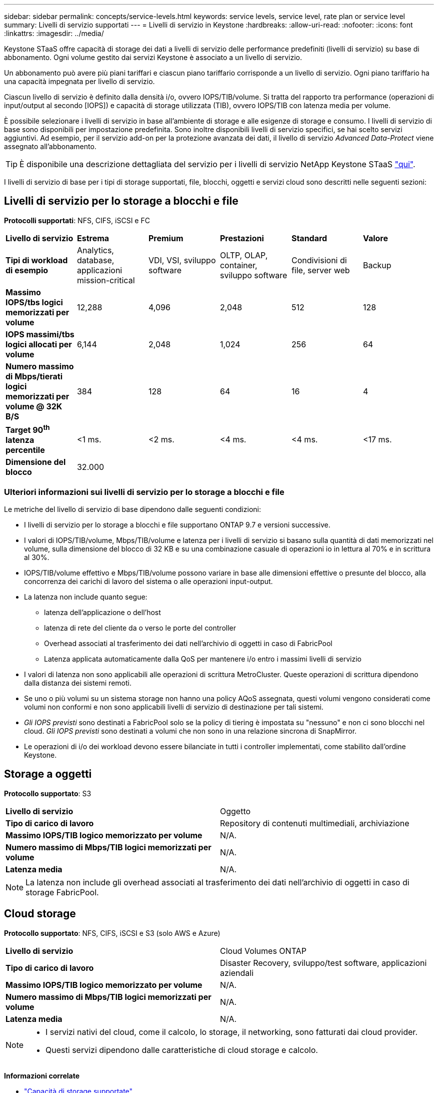 ---
sidebar: sidebar 
permalink: concepts/service-levels.html 
keywords: service levels, service level, rate plan or service level 
summary: Livelli di servizio supportati 
---
= Livelli di servizio in Keystone
:hardbreaks:
:allow-uri-read: 
:nofooter: 
:icons: font
:linkattrs: 
:imagesdir: ../media/


[role="lead"]
Keystone STaaS offre capacità di storage dei dati a livelli di servizio delle performance predefiniti (livelli di servizio) su base di abbonamento. Ogni volume gestito dai servizi Keystone è associato a un livello di servizio.

Un abbonamento può avere più piani tariffari e ciascun piano tariffario corrisponde a un livello di servizio. Ogni piano tariffario ha una capacità impegnata per livello di servizio.

Ciascun livello di servizio è definito dalla densità i/o, ovvero IOPS/TIB/volume. Si tratta del rapporto tra performance (operazioni di input/output al secondo [IOPS]) e capacità di storage utilizzata (TIB), ovvero IOPS/TIB con latenza media per volume.

È possibile selezionare i livelli di servizio in base all'ambiente di storage e alle esigenze di storage e consumo. I livelli di servizio di base sono disponibili per impostazione predefinita. Sono inoltre disponibili livelli di servizio specifici, se hai scelto servizi aggiuntivi. Ad esempio, per il servizio add-on per la protezione avanzata dei dati, il livello di servizio _Advanced Data-Protect_ viene assegnato all'abbonamento.


TIP: È disponibile una descrizione dettagliata del servizio per i livelli di servizio NetApp Keystone STaaS https://www.netapp.com/services/keystone/terms-and-conditions/["qui"^].

I livelli di servizio di base per i tipi di storage supportati, file, blocchi, oggetti e servizi cloud sono descritti nelle seguenti sezioni:



== Livelli di servizio per lo storage a blocchi e file

*Protocolli supportati*: NFS, CIFS, iSCSI e FC

|===


| *Livello di servizio* | *Estrema* | *Premium* | *Prestazioni* | *Standard* | *Valore* 


| *Tipi di workload di esempio* | Analytics, database, applicazioni mission-critical | VDI, VSI, sviluppo software | OLTP, OLAP, container, sviluppo software | Condivisioni di file, server web | Backup 


| *Massimo IOPS/tbs logici memorizzati per volume* | 12,288 | 4,096 | 2,048 | 512 | 128 


| *IOPS massimi/tbs logici allocati per volume* | 6,144 | 2,048 | 1,024 | 256 | 64 


| *Numero massimo di Mbps/tierati logici memorizzati per volume @ 32K B/S* | 384 | 128 | 64 | 16 | 4 


| *Target 90^th^ latenza percentile* | <1 ms. | <2 ms. | <4 ms. | <4 ms. | <17 ms. 


| *Dimensione del blocco* 5+| 32.000 
|===


=== Ulteriori informazioni sui livelli di servizio per lo storage a blocchi e file

Le metriche del livello di servizio di base dipendono dalle seguenti condizioni:

* I livelli di servizio per lo storage a blocchi e file supportano ONTAP 9.7 e versioni successive.
* I valori di IOPS/TIB/volume, Mbps/TIB/volume e latenza per i livelli di servizio si basano sulla quantità di dati memorizzati nel volume, sulla dimensione del blocco di 32 KB e su una combinazione casuale di operazioni io in lettura al 70% e in scrittura al 30%.
* IOPS/TIB/volume effettivo e Mbps/TIB/volume possono variare in base alle dimensioni effettive o presunte del blocco, alla concorrenza dei carichi di lavoro del sistema o alle operazioni input-output.
* La latenza non include quanto segue:
+
** latenza dell'applicazione o dell'host
** latenza di rete del cliente da o verso le porte del controller
** Overhead associati al trasferimento dei dati nell'archivio di oggetti in caso di FabricPool
** Latenza applicata automaticamente dalla QoS per mantenere i/o entro i massimi livelli di servizio


* I valori di latenza non sono applicabili alle operazioni di scrittura MetroCluster. Queste operazioni di scrittura dipendono dalla distanza dei sistemi remoti.
* Se uno o più volumi su un sistema storage non hanno una policy AQoS assegnata, questi volumi vengono considerati come volumi non conformi e non sono applicabili livelli di servizio di destinazione per tali sistemi.
* _Gli IOPS previsti_ sono destinati a FabricPool solo se la policy di tiering è impostata su "nessuno" e non ci sono blocchi nel cloud. _Gli IOPS previsti_ sono destinati a volumi che non sono in una relazione sincrona di SnapMirror.
* Le operazioni di i/o dei workload devono essere bilanciate in tutti i controller implementati, come stabilito dall'ordine Keystone.




== Storage a oggetti

*Protocollo supportato*: S3

|===


| *Livello di servizio* | Oggetto 


| *Tipo di carico di lavoro* | Repository di contenuti multimediali, archiviazione 


| *Massimo IOPS/TIB logico memorizzato per volume* | N/A. 


| *Numero massimo di Mbps/TIB logici memorizzati per volume* | N/A. 


| *Latenza media* | N/A. 
|===

NOTE: La latenza non include gli overhead associati al trasferimento dei dati nell'archivio di oggetti in caso di storage FabricPool.



== Cloud storage

*Protocollo supportato*: NFS, CIFS, iSCSI e S3 (solo AWS e Azure)

|===


| *Livello di servizio* | Cloud Volumes ONTAP 


| *Tipo di carico di lavoro* | Disaster Recovery, sviluppo/test software, applicazioni aziendali 


| *Massimo IOPS/TIB logico memorizzato per volume* | N/A. 


| *Numero massimo di Mbps/TIB logici memorizzati per volume* | N/A. 


| *Latenza media* | N/A. 
|===
[NOTE]
====
* I servizi nativi del cloud, come il calcolo, lo storage, il networking, sono fatturati dai cloud provider.
* Questi servizi dipendono dalle caratteristiche di cloud storage e calcolo.


====
*Informazioni correlate*

* link:../concepts/supported-storage-capacity.html["Capacità di storage supportate"]
* link:..//concepts/metrics.html["Metriche e definizioni utilizzate nei servizi Keystone"]
* link:../concepts/qos.html["Qualità del servizio (QoS) in Keystone"]
* link:../concepts/pricing.html["Prezzo Keystone"]

